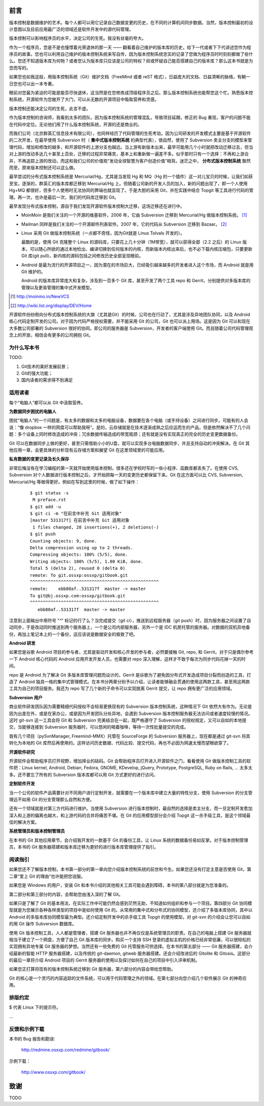 前言
####

.. 真相让你自由。代码恰恰能够反映软件的真相。

版本控制是数据维护的艺术。每个人都可以用它记录自己数据变更的历史，在不同的计算机间同步数据。当然，版本控制最初的设计意图以及目前应用最广泛的领域还是软件开发中的源代码管理。

版本控制可以影响程序员的水平，决定公司的生死。我没有丝毫的夸大。

作为一个程序员，您是不是也憧憬着光荣退休的那一天 —— 翻看着自己维护的版本库的历史，给下一代或者下下代讲述您作为程序员的故事。您也可以利用自己维护的版本控制系统来写自传，因为版本控制系统忠实的记录了您做为程序员时时刻刻都做了些什么。您还不知道版本库为何物？或者您认为版本库只应该是公司的特权？抑或怀疑自己能否搭建自己的版本库？那么这本书就是为您而写的。

如果您也如我这般，用版本控制系统（Git）维护文档（FreeMind 或者 reST 格式），日益庞大的文档、日益清晰的脉络，有朝一日您也可以出一本专著。

眼前对您最为紧迫的可能是能否尽快退休，这当然是在您修炼成顶级程序员之后。那么版本控制系统也能帮您这个忙。熟悉版本控制系统，开源软件为您敞开了大门，可以从无数的开源项目中吸取营养和灵感。

版本控制还能决定公司的生死，此言不虚。

作为版本控制的咨询师，我看到太多的团队，因为版本控制系统的管理混乱，导致项目延期，修正的 Bug 重现，客户的问题不能在代码中定位。无论他们用了什么版本控制系统，开源的还是商业的。

而我们公司（北京群英汇信息技术有限公司），也同样经历了代码管理的生死考验。因为公司研发的开发模式主要是基于开源软件的二次开发，在最早使用 Subversion 时（ **集中式版本控制系统** 的典型代表），很自然，使用了 Subversion 卖主分支的模型来管理代码，增加和修改的越多，和开源软件的上游分支也越远。当上游有新版本出来，最早可能用几个小时就把改动迁移过去，但当对上游的改动多达几十甚至上百处，迁移的过程异常痛苦，基本上和重新做一遍差不多。似乎那时只有一个选择：不再和上游合并，不再追踪上游的改动，而这和我们公司的价值观“发动全球智慧为客户创造价值”相背。迷茫之中， **分布式版本控制系统** 飘然而至，原来版本控制还可以这么做。

最早尝试的分布式版本控制系统是 Mercurial/Hg，尤其是当发现 Hg 和 MQ（Hg 的一个插件）这一对儿宝贝的时候，让我们如获至宝。逐渐的，群英汇的版本库都迁移到 Mercurial/Hg 上。但随着公司新的开发人员的加入，新的问题出现了，即一个人使用 Hg+MQ 都很好，但多个人使用时无法协同的弊端也就显现了。于是大胆的采用 Git，并在实践中结合 Topgit 等工具进行代码的管理。再一次，也许是最后一次，我们的代码库迁移到 Git。

最早发现分布式版本控制，源自于我们发现开源软件版本控制大迁移，这场迁移还在进行中。

* MoinMoin 是我们关注的一个开源的维基软件，2006 年，它由 Subversion 迁移到 Mercurial/Hg 做版本控制系统。 [#]_
* Mailman 同样是我们关注的一个开源邮件列表软件。2007 年，它的代码从 Subversion 迁移到 Bazaar。 [#]_
* Linux 采用 Git 做版本控制系统（一点都不奇怪，因为Git就是 Linus Tolvals 开发的）。

  最酷的是，使用 Git 克隆整个 Linux 的源码库，只要花上几十分钟（1M带宽），就可以获得全部（2.2 之后）的 Linux 版本，可以随心所欲的通过本地检出、编译切换到任何版本的内核，而新版本内核出来后，也不必下载内核压缩包，只要更新 Git 库(git pull)，新内核的源码包括之间修改历史全部呈现眼前。

* Android 是最为流行的开源项目之一，因为潜在的市场巨大，已经吸引越来越多的开发者进入这个市场，而 Android 就是用 Git 维护的。

  Android 的版本库异常庞大和复杂，涉及到一百多个 Git 库，甚至开发了两个工具 repo 和 Gerrit，分别提供对多版本库的管理以及更易管理的集中式开发模型。

.. [#] http://moinmo.in/NewVCS
.. [#] http://wiki.list.org/display/DEV/Home

开源软件纷纷倒向分布式版本控制系统的大旗（尤其是Git）的时候，公司也在行动了，尤其是涉及异地团队协同，以及 Android 核心代码定制开发的公司。对于因为代码严格授权需要，并不能采用 Git 的公司，Git 也可以派上用场。这是因为 Git 可以和现在大多数公司部署的 Subversion 很好的协同。即公司的服务器是 Subversion，开发者的客户端使用 Git。而且随着公司代码管理观念上的开放，相信会有更多的公司拥抱 Git。

为什么写本书
************

TODO: 

1. Git技术的美好发展前景；
2. Git的强大功能；
3. 国内读者的需求得不到满足

适用读者
********

每个“电脑人”都可以从 Git 中汲取营养。

**为数据同步困扰的电脑人**

困扰“电脑人”的一个问题是，有太多的数据和太多的电脑设备，数据要在各个电脑（或手持设备）之间进行同步。可能有的人会说：“像 dropbox 一样的网盘可以帮助我呀”。是的，云存储就是在技术逐渐成熟之后应运而生的产品，但是依然解决不了几个问题：多个设备上同时修改造成的冲突；冗余数据传输造成的带宽瓶颈；还有就是没有实现真正的完全的历史变更数据备份。

Git 可以在数据同步上做的更好，甚至只需借助小小的U盘，就可以实现多台电脑数据同步，并且支持自动的冲突解决。在 Git 其他应用一章，会更具体的分析现有云存储方案和展望 Git 在这里领域里的可能应用。

**私有数据的变更记录及长久保存**

非常后悔没有在学习编程的第一天就开始使用版本控制，很多还在学校时写的一些小程序、函数库都丢失了。在使用 CVS, Subversion 对个人数据进行版本控制之后，才开始把每一天的变更历史都保留下来。Git 在这方面可以比 CVS, Subversion, Mercurial/Hg 等做得更好。例如在写到这里的时候，做了如下操作：

  ::

    $ git status -s
     M preface.rst
    $ git add -u
    $ git ci -m "在前言中补充 Git 适用对象"
    [master 531317f] 在前言中补充 Git 适用对象
     1 files changed, 28 insertions(+), 2 deletions(-)
    $ git push
    Counting objects: 9, done.
    Delta compression using up to 2 threads.
    Compressing objects: 100% (5/5), done.
    Writing objects: 100% (5/5), 1.80 KiB, done.
    Total 5 (delta 2), reused 0 (delta 0)
    remote: To git.ossxp:ossxp/gitbook.git
    ^^^^^^^^^^^^^^^^^^^^^^^^^^^^^^^^^^^^^^^^^^^^^^^^^^
    remote:    ebb80af..531317f  master -> master
    To git@bj.ossxp.com:ossxp/gitbook.git
    ^^^^^^^^^^^^^^^^^^^^^^^^^^^^^^^^^^^^^^^^^^^^^^^^^^
       ebb80af..531317f  master -> master

注意到上面输出中用符号 "`^`" 标记的行了么？当完成提交（git ci），推送到远程服务器（git push）时，因为服务器之间设置了自动同步，于是改动同时推送到两个服务器上，一个是公司内部服务器，另外一个是 IDC 机房托管的服务器。对数据的双机异地备份，再加上笔记本上的一个备份，这应该说是数据安全的极致了吧。

**Android 研发**

如果您是谷歌 Android 项目的参与者，尤其是驱动开发和核心开发的参与者，必然要接触 Git, repo, 和 Gerrit。对于只是偶尔参考一下 Android 核心代码的 Android 应用开发开发人员，也需要对 repo 深入理解，这样才不致于每次为同步代码花掉一天的时间。

repo 是 Android 为了解决 Git 多版本库管理问题而设计的，Gerrit 是谷歌为了避免因分布式开发造成项目分裂而创造的工具，打造了 Android 独具一格的集中式管理模式。在本书分两章分别予以介绍，让读者能够融会贯通的使用这两款工具，甚至用这两款工具为自己的项目服务。我还为 repo 写了几个新的子命令可以实现脱离 Gerrit 提交，让 repo 拥有更广泛的应用领域。

**Subversion 用户**

商业软件研发团队因为需要精细代码授权不会轻易更换现有的 Subversion 版本控制系统，这种情况下 Git 依然大有作为。无论是因为出差在外，或是在家办公，或是因为开发团队分处异地，会遇到 Subversion 版本控制服务器无法访问或者速度较慢的情况。这时 git-svn 这一工具会将 Git 和 Subversion 完美结合在一起，既严格遵守了 Subversion 的授权规定，又可以自如的本地提交，当能够连接到 Subversion 服务器时，可以悠闲的喝着咖啡，等待一次性批量提交的完成。

我有几个项目（pySvnManager, Freemind-MMX）托管在 SourceForge 的 Subversion 服务器上，现在都是通过 git-svn 将其转化为本地的 Git 库然后再使用的。这样访问历史数据、代码比较、提交代码，再也不必因为网速太慢而望眼欲穿了。

**开源软件研究**

开源软件会帮助程序员打开视野，增加择业的砝码。Git 会帮助程序员打开进入开源软件之门，看看使用 Git 做版本控制工具的软件把：Linux kernel, Android, Debian, Fedora, GNOME, KDevelop, jQuery, Prototype, PostgreSQL, Ruby on Rails, ... 太多太多。还不要忘了所有的 Subversion 版本库都可以用 Git 方式更好的进行访问。

**定制软件开发**

当一个公司的软件产品需要针对不同用户进行定制开发，就需要在一个版本库中建立大量的特性分支，使用 Subversion 的分支管理远不如用 Git 的分支管理那么自然和方便。

还有一个领域就是对第三方代码进行维护。当使用 Subversion 进行版本控制时，最自然的选择是卖主分支，而一旦定制开发愈加深入和上游的偏离也越大，和上游代码的合并将痛苦不堪。在 Git 的应用模型部分会介绍 Topgit 这一杀手级工具，是这个领域最佳的解决方案。

**系统管理员和版本控制管理员**

在本书的 Git 其他应用章节，会介绍我开发的一款基于 Git 的备份工具，让 Linux 系统的数据备份易如反掌。对于版本控制管理员，本书的 Git 服务器搭建和版本库迁移为更好的进行版本库管理提供了指引。


阅读指引
********

如果您还不了解版本控制，本书第一部分的第一章向您介绍版本控制系统的前世和今生。如果您还没有打定主意是否使用 Git，第二章“爱上 Git 的理由”也许能把您说服。

如果您是 Windows 的用户，安装 Git 和本书介绍的其他相关工具可能会遇到障碍，本书的第八部分就是为您准备的。

第二部分和第三部分的内容，会帮助您由浅入深的了解 Git。

如果只是了解了 Git 的基本用法，在实际工作中可能仍然会感到茫然无助，不知道如何组织和参与一个项目。第四部分 Git 协同模型就是为您展示各种各样类型的项目中是如何使用 Git 的。从常用的集中式和分布式的协同模型，还介绍了多版本库协同，其中以 Android 的多版本库协同模型最为典型。还介绍定制开发中的杀手级工具 Topgit 的使用模型。对 git-svn 的介绍会让您可以自如的用 Git 操作 Subversion 数据库。

使用 Git 版本控制工具，人人都是管理者，搭建 Git 服务器也并不再仅仅是系统管理员的职责。在自己的电脑上搭建 Git 服务器就相当于建立了一个网盘，方便了自己 Git 版本库的同步。购买一个支持 SSH 登录的虚拟主机的价格已经非常低廉，可以很轻松的实现拥有异地专属 Git 服务器的梦想。当然还有一些免费的 Git 托管服务可供选择。在本书的第五部分 —— Git 服务器搭建，会介绍最新的智能 HTTP 服务器搭建，以及传统的 git-daemon, gitweb 服务器搭建。还会介绍改进后的 Gitolite 和 Gitosis。这部分的最后一章将介绍 Android 项目的 Gerrit 服务器的使用以及探讨如何在自己的项目中引入评审机制。

如果您正打算将现有的版本控制系统迁移到 Git 服务器，第六部分的内容会带给您帮助。

Git 的核心是一个灵巧的内容追踪的文件系统，可以用于代码管理之外的领域。在第七部分向您介绍几个软件展示 Git 的神奇应用。

排版约定
********

$ 代表 Linux 下的提示符。

...



反馈和示例下载
**************

本书的 Bug 报告和勘误:

    http://redmine.ossxp.com/redmine/gitbook/

示例下载：

    http://www.ossxp.com/gitbook/


致谢
####

TODO

